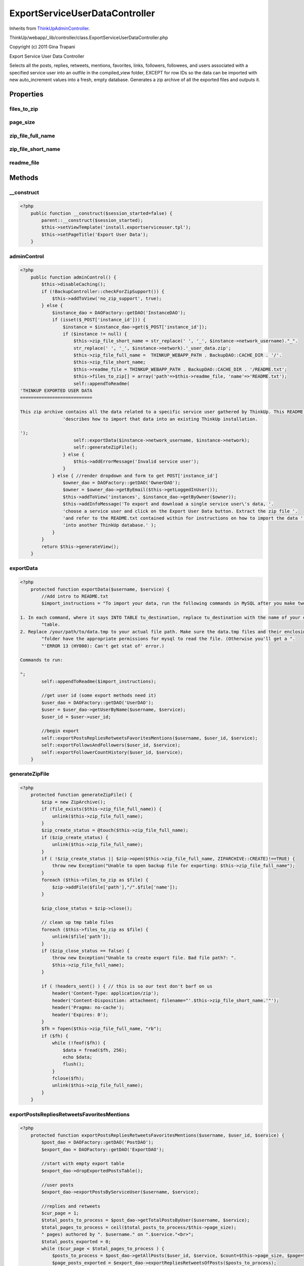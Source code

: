 ExportServiceUserDataController
===============================
Inherits from `ThinkUpAdminController <./ThinkUpAdminController.html>`_.

ThinkUp/webapp/_lib/controller/class.ExportServiceUserDataController.php

Copyright (c) 2011 Gina Trapani

Export Service User Data Controller

Selects all the posts, replies, retweets, mentions, favorites, links, followers, followees, and users associated
with a specified service user into an outfile in the compiled_view folder, EXCEPT for row IDs so the data can be
imported with new auto_increment values into a fresh, empty database. Generates a zip archive of all the exported
files and outputs it.


Properties
----------

files_to_zip
~~~~~~~~~~~~



page_size
~~~~~~~~~



zip_file_full_name
~~~~~~~~~~~~~~~~~~



zip_file_short_name
~~~~~~~~~~~~~~~~~~~



readme_file
~~~~~~~~~~~





Methods
-------

__construct
~~~~~~~~~~~



.. code-block:: php5

    <?php
        public function __construct($session_started=false) {
            parent::__construct($session_started);
            $this->setViewTemplate('install.exportserviceuser.tpl');
            $this->setPageTitle('Export User Data');
        }


adminControl
~~~~~~~~~~~~



.. code-block:: php5

    <?php
        public function adminControl() {
            $this->disableCaching();
            if (!BackupController::checkForZipSupport()) {
                $this->addToView('no_zip_support', true);
            } else {
                $instance_dao = DAOFactory::getDAO('InstanceDAO');
                if (isset($_POST['instance_id'])) {
                    $instance = $instance_dao->get($_POST['instance_id']);
                    if ($instance != null) {
                        $this->zip_file_short_name = str_replace(' ', '_', $instance->network_username)."_".
                        str_replace(' ', '_', $instance->network).'_user_data.zip';
                        $this->zip_file_full_name =  THINKUP_WEBAPP_PATH . BackupDAO::CACHE_DIR . '/'.
                        $this->zip_file_short_name;
                        $this->readme_file = THINKUP_WEBAPP_PATH . BackupDAO::CACHE_DIR . '/README.txt';
                        $this->files_to_zip[] = array('path'=>$this->readme_file, 'name'=>'README.txt');
                        self::appendToReadme(
    'THINKUP EXPORTED USER DATA
    ===========================
    
    This zip archive contains all the data related to a specific service user gathered by ThinkUp. This README file '.
                    'describes how to import that data into an existing ThinkUp installation.
    
    ');
                        self::exportData($instance->network_username, $instance->network);
                        self::generateZipFile();
                    } else {
                        $this->addErrorMessage('Invalid service user');
                    }
                } else { //render dropdown and form to get POST['instance_id']
                    $owner_dao = DAOFactory::getDAO('OwnerDAO');
                    $owner = $owner_dao->getByEmail($this->getLoggedInUser());
                    $this->addToView('instances', $instance_dao->getByOwner($owner));
                    $this->addInfoMessage('To export and download a single service user\'s data, '.
                    'choose a service user and click on the Export User Data button. Extract the zip file '.
                    'and refer to the README.txt contained within for instructions on how to import the data '.
                    'into another ThinkUp database.' );
                }
            }
            return $this->generateView();
        }


exportData
~~~~~~~~~~



.. code-block:: php5

    <?php
        protected function exportData($username, $service) {
            //Add intro to README.txt
            $import_instructions = "To import your data, run the following commands in MySQL after you make two tweaks:
    
    1. In each command, where it says INTO TABLE tu_destination, replace tu_destination with the name of your destination ".
            "table. 
    2. Replace /your/path/to/data.tmp to your actual file path. Make sure the data.tmp files and their enclosing ".
            "folder have the appropriate permissions for mysql to read the file. (Otherwise you'll get a ".
            "'ERROR 13 (HY000): Can't get stat of' error.)
    
    Commands to run:
    
    ";
            self::appendToReadme($import_instructions);
    
            //get user id (some export methods need it)
            $user_dao = DAOFactory::getDAO('UserDAO');
            $user = $user_dao->getUserByName($username, $service);
            $user_id = $user->user_id;
    
            //begin export
            self::exportPostsRepliesRetweetsFavoritesMentions($username, $user_id, $service);
            self::exportFollowsAndFollowers($user_id, $service);
            self::exportFollowerCountHistory($user_id, $service);
        }


generateZipFile
~~~~~~~~~~~~~~~



.. code-block:: php5

    <?php
        protected function generateZipFile() {
            $zip = new ZipArchive();
            if (file_exists($this->zip_file_full_name)) {
                unlink($this->zip_file_full_name);
            }
            $zip_create_status = @touch($this->zip_file_full_name);
            if ($zip_create_status) {
                unlink($this->zip_file_full_name);
            }
            if ( !$zip_create_status || $zip->open($this->zip_file_full_name, ZIPARCHIVE::CREATE)!==TRUE) {
                throw new Exception("Unable to open backup file for exporting: $this->zip_file_full_name");
            }
            foreach ($this->files_to_zip as $file) {
                $zip->addFile($file['path'],"/".$file['name']);
            }
    
            $zip_close_status = $zip->close();
    
            // clean up tmp table files
            foreach ($this->files_to_zip as $file) {
                unlink($file['path']);
            }
            if ($zip_close_status == false) {
                throw new Exception("Unable to create export file. Bad file path?: ".
                $this->zip_file_full_name);
            }
    
            if ( !headers_sent() ) { // this is so our test don't barf on us
                header('Content-Type: application/zip');
                header('Content-Disposition: attachment; filename="'.$this->zip_file_short_name.'"');
                header('Pragma: no-cache');
                header('Expires: 0');
            }
            $fh = fopen($this->zip_file_full_name, "rb");
            if ($fh) {
                while (!feof($fh)) {
                    $data = fread($fh, 256);
                    echo $data;
                    flush();
                }
                fclose($fh);
                unlink($this->zip_file_full_name);
            }
        }


exportPostsRepliesRetweetsFavoritesMentions
~~~~~~~~~~~~~~~~~~~~~~~~~~~~~~~~~~~~~~~~~~~



.. code-block:: php5

    <?php
        protected function exportPostsRepliesRetweetsFavoritesMentions($username, $user_id, $service) {
            $post_dao = DAOFactory::getDAO('PostDAO');
            $export_dao = DAOFactory::getDAO('ExportDAO');
    
            //start with empty export table
            $export_dao->dropExportedPostsTable();
    
            //user posts
            $export_dao->exportPostsByServiceUser($username, $service);
    
            //replies and retweets
            $cur_page = 1;
            $total_posts_to_process = $post_dao->getTotalPostsByUser($username, $service);
            $total_pages_to_process = ceil($total_posts_to_process/$this->page_size);
            " pages) authored by ". $username." on ".$service."<br>";
            $total_posts_exported = 0;
            while ($cur_page < $total_pages_to_process ) {
                $posts_to_process = $post_dao->getAllPosts($user_id, $service, $count=$this->page_size, $page=$cur_page);
                $page_posts_exported = $export_dao->exportRepliesRetweetsOfPosts($posts_to_process);
                $cur_page = $cur_page + 1;
                $total_posts_exported = $total_posts_exported + $page_posts_exported;
            }
            //mentions
            $total_mentions_exported = $export_dao->exportMentionsOfServiceUser($username, $service);
    
            //posts the author has replied to
            $total_replied_to_posts_exported = $export_dao->exportPostsServiceUserRepliedTo($username, $service);
    
            //export favorites
            $favorites_table_file = THINKUP_WEBAPP_PATH . BackupDAO::CACHE_DIR . '/favorites.tmp';
            $total_favorite_posts_exported = $export_dao->exportFavoritesOfServiceUser($user_id, $service,
            $favorites_table_file);
            $this->files_to_zip[] = array('path'=>$favorites_table_file, 'name'=>'favorites.tmp');
    
            $import_instructions = "LOAD DATA INFILE '/your/path/to/favorites.tmp' IGNORE INTO TABLE tu_favorites;
    
    ";
    
            //export posts, links, users
            $posts_table_file = THINKUP_WEBAPP_PATH . BackupDAO::CACHE_DIR . '/posts.tmp';
            $links_table_file = THINKUP_WEBAPP_PATH . BackupDAO::CACHE_DIR . '/links.tmp';
            $users_table_file = THINKUP_WEBAPP_PATH . BackupDAO::CACHE_DIR . '/users_from_posts.tmp';
            $export_dao->exportPostsLinksUsersToFile($posts_table_file, $links_table_file, $users_table_file);
    
            $this->files_to_zip[] = array('path'=>$posts_table_file, 'name'=>'posts.tmp');
            $this->files_to_zip[] = array('path'=>$links_table_file, 'name'=>'links.tmp');
            $this->files_to_zip[] = array('path'=>$users_table_file, 'name'=>'users_from_posts.tmp');
    
            //export geodata
            $geo_table_file = THINKUP_WEBAPP_PATH . BackupDAO::CACHE_DIR . '/encoded_locations.tmp';
            $export_dao->exportGeoToFile($geo_table_file);
            $this->files_to_zip[] = array('path'=>$geo_table_file, 'name'=>'encoded_locations.tmp');
            $import_instructions .= "LOAD DATA INFILE '/your/path/to/encoded_locations.tmp' IGNORE INTO TABLE ".
            "tu_encoded_locations;
    
    ";
    
            //clean up
            $export_dao->dropExportedPostsTable();
    
            $import_instructions .= "LOAD DATA INFILE '/your/path/to/posts.tmp' IGNORE INTO TABLE tu_posts (".
            $export_dao->getExportFields('posts') .");
    
    ";
            $import_instructions .= "LOAD DATA INFILE '/your/path/to/links.tmp' IGNORE INTO TABLE tu_links (".
            $export_dao->getExportFields('links') .");
    
    ";
            $import_instructions .= "LOAD DATA INFILE '/your/path/to/users_from_posts.tmp' IGNORE INTO TABLE tu_users (".
            $export_dao->getExportFields('users') .");
    
    ";
            self::appendToReadme($import_instructions);
        }


appendToReadme
~~~~~~~~~~~~~~



.. code-block:: php5

    <?php
        protected function appendToReadme($text) {
            $handle = fopen($this->readme_file, "a");
            fwrite($handle, $text);
            fclose($handle);
        }


exportFollowsAndFollowers
~~~~~~~~~~~~~~~~~~~~~~~~~



.. code-block:: php5

    <?php
        protected function exportFollowsAndFollowers($user_id, $network) {
            $follows_table_file = THINKUP_WEBAPP_PATH . BackupDAO::CACHE_DIR . '/follows.tmp';
            $users_followers_table_file = THINKUP_WEBAPP_PATH . BackupDAO::CACHE_DIR . '/users_followers.tmp';
            $users_followees_table_file = THINKUP_WEBAPP_PATH . BackupDAO::CACHE_DIR . '/users_followees.tmp';
    
            $export_dao = DAOFactory::getDAO('ExportDAO');
            $export_dao->exportFollowsUsersToFile($user_id, $network, $follows_table_file, $users_followers_table_file,
            $users_followees_table_file);
    
            $this->files_to_zip[] = array('path'=>$follows_table_file, 'name'=>'follows.tmp');
            $this->files_to_zip[] = array('path'=>$users_followers_table_file, 'name'=>'users_followers.tmp');
            $this->files_to_zip[] = array('path'=>$users_followees_table_file, 'name'=>'users_followees.tmp');
    
            $import_instructions = "LOAD DATA INFILE '/your/path/to/follows.tmp' IGNORE INTO TABLE tu_follows (".
            $export_dao->getExportFields('follows') .");
    
    ";
            $import_instructions .= "LOAD DATA INFILE '/your/path/to/users_followers.tmp' IGNORE INTO TABLE tu_users (".
            $export_dao->getExportFields('users') .");
    
    ";
            $import_instructions .= "LOAD DATA INFILE '/your/path/to/users_followees.tmp' IGNORE INTO TABLE tu_users (".
            $export_dao->getExportFields('users') .");
    
    ";
            self::appendToReadme($import_instructions);
        }


exportFollowerCountHistory
~~~~~~~~~~~~~~~~~~~~~~~~~~



.. code-block:: php5

    <?php
        protected function exportFollowerCountHistory($user_id, $network) {
            //just the max of each day's count
            $follower_count_table_file = THINKUP_WEBAPP_PATH . BackupDAO::CACHE_DIR . '/follower_count.tmp';
    
            $export_dao = DAOFactory::getDAO('ExportDAO');
            $export_dao->exportFollowerCountToFile($user_id, $network, $follower_count_table_file);
    
            $this->files_to_zip[] = array('path'=>$follower_count_table_file, 'name'=>'follower_count.tmp');
    
            $import_instructions = "LOAD DATA INFILE '/your/path/to/follower_count.tmp' ";
            $import_instructions .= "IGNORE INTO TABLE tu_follower_count;
    
    ";
            self::appendToReadme($import_instructions);
        }




